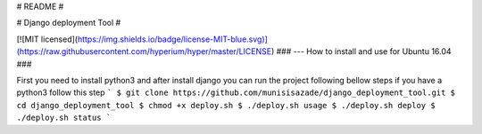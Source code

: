 # README #

# Django deployment Tool #

[![MIT licensed](https://img.shields.io/badge/license-MIT-blue.svg)](https://raw.githubusercontent.com/hyperium/hyper/master/LICENSE)
### --- How to install and use for Ubuntu 16.04 ###

First you need to install python3 and after install django you can run the project following bellow steps
if you have a python3 follow this step
```
$ git clone https://github.com/munisisazade/django_deployment_tool.git
$ cd django_deployment_tool
$ chmod +x deploy.sh
$ ./deploy.sh usage
$ ./deploy.sh deploy
$ ./deploy.sh status
```